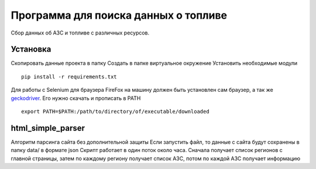 Программа для поиска данных о топливе
======================================
Сбор данных об АЗС и топливе с различных ресурсов. 

Установка
---------
Скопировать данные проекта в папку
Создать в папке виртуальное окружение
Установить необходимые модули 
::

  pip install -r requirements.txt

Для работы с Selenium для браузера FireFox на машину должен быть установлен сам браузер, а так же geckodriver_.
Его нужно скачать и прописать в PATH

::

  export PATH=$PATH:/path/to/directory/of/executable/downloaded

html_simple_parser
------------------
Алгоритм парсинга сайта без дополнительной защиты
Если запустить файл, то данные с сайта будут сохранены в папку data/ в формате json
Скрипт работает в один поток около часа. 
Сначала получает список регионов с главной страницы, затем по каждому региону получает список АЗС, потом по каждой АЗС получает информацию



.. _geckodriver: https://github.com/mozilla/geckodriver/releases